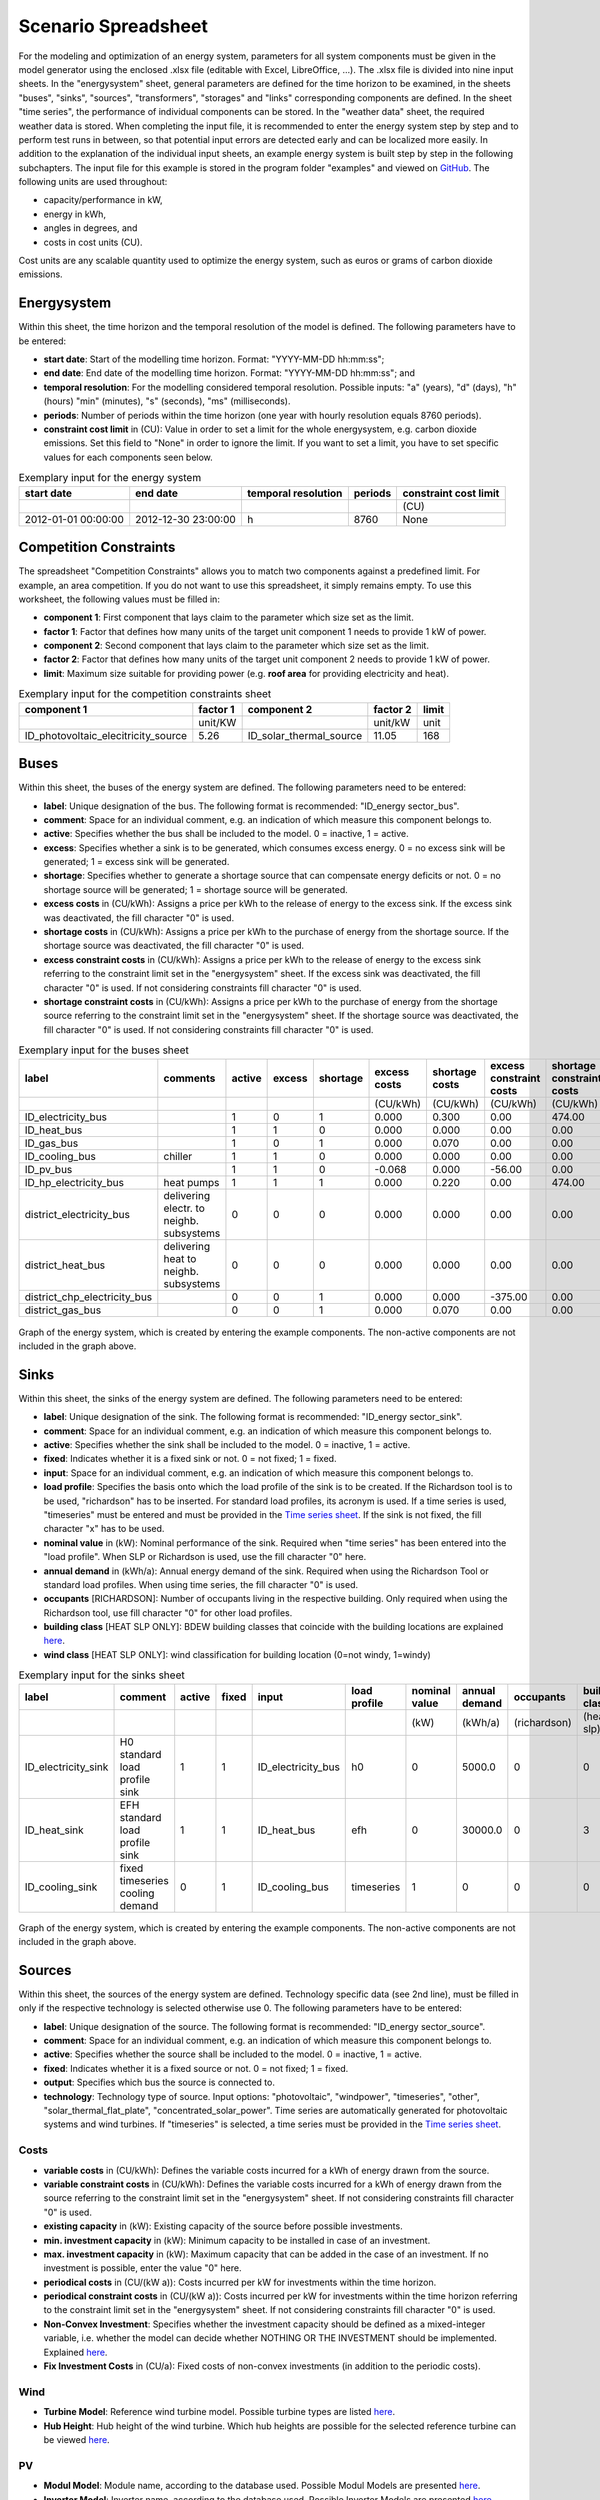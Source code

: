 Scenario Spreadsheet
*************************************************

For the modeling and optimization of an energy system, parameters for all system components must be given in the model 
generator using the enclosed .xlsx file (editable with Excel, LibreOffice, …). The .xlsx file is divided into nine 
input sheets. In the "energysystem" sheet, general parameters are defined for the time horizon to be examined, in the 
sheets "buses", "sinks", "sources", "transformers", "storages" and "links" corresponding components are defined. In 
the sheet "time series", the performance of individual components can be stored. In the "weather data" sheet, the 
required weather data is stored. When completing the input file, it is recommended to enter the energy system step by 
step and to perform test runs in between, so that potential input errors are detected early and can be localized more 
easily. In addition to the explanation of the individual input sheets, an example energy system is built step by step 
in the following subchapters. The input file for this example is stored in the program folder "examples" and viewed on 
`GitHub <https://github.com/chrklemm/SESMG/tree/master/examples>`_. The following units are used throughout:

- capacity/performance in kW,
- energy in kWh,
- angles in degrees, and
- costs in cost units (CU).

Cost units are any scalable quantity used to optimize the energy system, such as euros or grams of carbon dioxide emissions.

Energysystem
=================================================

Within this sheet, the time horizon and the temporal resolution of the model is defined. The following parameters have to be entered:

- **start date**: Start of the modelling time horizon. Format: "YYYY-MM-DD hh:mm:ss";
- **end date**: End date of the modelling time horizon. Format: "YYYY-MM-DD hh:mm:ss"; and
- **temporal resolution**: For the modelling considered temporal resolution. Possible inputs: "a" (years), "d" (days), "h" (hours) "min" (minutes), "s" (seconds), "ms" (milliseconds).
- **periods**: Number of periods within the time horizon (one year with hourly resolution equals 8760 periods).
- **constraint cost limit** in (CU): Value in order to set a limit for the whole energysystem, e.g. carbon dioxide emissions. Set this field to "None" in order to ignore the limit. If you want to set a limit, you have to set specific values for each components seen below.

   
.. csv-table:: Exemplary input for the energy system
   :header: start date,end date,temporal resolution,periods,constraint cost limit

   ,,,,(CU)
   2012-01-01 00:00:00,2012-12-30 23:00:00,h,8760,None
   
Competition Constraints
=================================================
The spreadsheet "Competition Constraints" allows you to match two components against a predefined limit.
For example, an area competition. If you do not want to use this spreadsheet, it simply remains empty. To use this worksheet, the following values must be filled in:

- **component 1**: First component that lays claim to the parameter which size set as the limit.
- **factor 1**: Factor that defines how many units of the target unit component 1 needs to provide 1 kW of power.
- **component 2**: Second component that lays claim to the parameter which size set as the limit.
- **factor 2**: Factor that defines how many units of the target unit component 2 needs to provide 1 kW of power.
- **limit**: Maximum size suitable for providing power (e.g. **roof area** for providing electricity and heat).

.. csv-table:: Exemplary input for the competition constraints sheet
   :header: component 1,factor 1,component 2,factor 2,limit

	,unit/KW,,unit/kW,unit
	ID_photovoltaic_elecitricity_source,5.26,ID_solar_thermal_source,11.05,168

Buses
=================================================

Within this sheet, the buses of the energy system are defined. The following parameters need to be entered:

- **label**: Unique designation of the bus. The following format is recommended: "ID_energy sector_bus".
- **comment**: Space for an individual comment, e.g. an indication of which measure this component belongs to.
- **active**: Specifies whether the bus shall be included to the model. 0 = inactive, 1 = active. 
- **excess**: Specifies whether a sink is to be generated, which consumes excess energy. 0 = no excess sink will be generated; 1 = excess sink will be generated.
- **shortage**: Specifies whether to generate a shortage source that can compensate energy deficits or not. 0 = no shortage source will be generated; 1 = shortage source will be generated.
- **excess costs** in (CU/kWh): Assigns a price per kWh to the release of energy to the excess sink. If the excess sink was deactivated, the fill character "0" is used.
- **shortage costs** in (CU/kWh): Assigns a price per kWh to the purchase of energy from the shortage source. If the shortage source was deactivated, the fill character "0" is used.
- **excess constraint costs** in (CU/kWh): Assigns a price per kWh to the release of energy to the excess sink referring to the constraint limit set in the "energysystem" sheet. If the excess sink was deactivated, the fill character "0" is used. If not considering constraints fill character "0" is used.
- **shortage constraint costs** in (CU/kWh): Assigns a price per kWh to the purchase of energy from the shortage source referring to the constraint limit set in the "energysystem" sheet. If the shortage source was deactivated, the fill character "0" is used. If not considering constraints fill character "0" is used.


.. csv-table:: Exemplary input for the buses sheet
   :header: label,comments,active,excess,shortage,excess costs,shortage costs,excess constraint costs,shortage constraint costs

   ,,,,,(CU/kWh),(CU/kWh),(CU/kWh),(CU/kWh)
   ID_electricity_bus,,1,0,1,0.000,0.300,0.00,474.00
   ID_heat_bus,,1,1,0,0.000,0.000,0.00,0.00
   ID_gas_bus,,1,0,1,0.000,0.070,0.00,0.00
   ID_cooling_bus,chiller,1,1,0,0.000,0.000,0.00,0.00
   ID_pv_bus,,1,1,0,-0.068,0.000,-56.00,0.00
   ID_hp_electricity_bus,heat pumps,1,1,1,0.000,0.220,0.00,474.00
   district_electricity_bus,delivering electr. to neighb. subsystems,0,0,0,0.000,0.000,0.00,0.00
   district_heat_bus,delivering heat to neighb. subsystems,0,0,0,0.000,0.000,0.00,0.00
   district_chp_electricity_bus,,0,0,1,0.000,0.000,-375.00,0.00
   district_gas_bus,,0,0,1,0.000,0.070,0.00,0.00
   
.. figure:: ../images/BSP_Graph_Bus.png
   :width: 100 %
   :alt: Bus_Graph
   :align: center

   Graph of the energy system, which is created by entering the example components. The non-active components are not included in the graph above.

Sinks
=================================================

Within this sheet, the sinks of the energy system are defined. The following parameters need to be entered:

- **label**: Unique designation of the sink. The following format is recommended: "ID_energy sector_sink".
- **comment**: Space for an individual comment, e.g. an indication of which measure this component belongs to.
- **active**: Specifies whether the sink shall be included to the model. 0 = inactive, 1 = active.
- **fixed**: Indicates whether it is a fixed sink or not. 0 = not fixed; 1 = fixed.
- **input**: Space for an individual comment, e.g. an indication of which measure this component belongs to.
- **load profile**: Specifies the basis onto which the load profile of the sink is to be created. If the Richardson tool is to be used, "richardson" has to be inserted. For standard load profiles, its acronym is used. If a time series is used, "timeseries" must be entered and must be provided in the `Time series sheet`_. If the sink is not fixed, the fill character "x" has to be used.
- **nominal value** in (kW): Nominal performance of the sink. Required when "time series" has been entered into the "load profile". When SLP or Richardson is used, use the fill character "0" here.
- **annual demand** in (kWh/a): Annual energy demand of the sink. Required when using the Richardson Tool or standard load profiles. When using time series, the fill character "0" is used.
- **occupants** [RICHARDSON]: Number of occupants living in the respective building. Only required when using the Richardson tool, use fill character "0" for other load profiles.
- **building class** [HEAT SLP ONLY]: BDEW building classes that coincide with the building locations are explained `here <https://spreadsheet-energy-system-model-generator.readthedocs.io/en/latest/structure_of_energy_system/structure.html#sinks>`_.
- **wind class** [HEAT SLP ONLY]: wind classification for building location (0=not windy, 1=windy)
 
.. csv-table:: Exemplary input for the sinks sheet
   :header: label,comment,active,fixed,input,load profile,nominal value,annual demand,occupants,building class,wind class

   ,,,,,,(kW),(kWh/a),(richardson),(heat slp),(heat slp)
   ID_electricity_sink,H0 standard load profile sink,1,1,ID_electricity_bus,h0,0,5000.0,0,0,0
   ID_heat_sink,EFH standard load profile sink,1,1,ID_heat_bus,efh,0,30000.0,0,3,0
   ID_cooling_sink,fixed timeseries cooling demand,0,1,ID_cooling_bus,timeseries,1,0,0,0,0

.. figure:: ../images/BSP_Graph_sink.png
   :width: 100 %
   :alt: Sink_Graph
   :align: center

   Graph of the energy system, which is created by entering the example components. The non-active components are not included in the graph above.

Sources
=================================================
Within this sheet, the sources of the energy system are defined. Technology specific data (see 2nd line), must be filled in only if the respective technology is selected otherwise use 0. The following parameters have to be entered:

- **label**: Unique designation of the source. The following format is recommended: "ID_energy sector_source".
- **comment**: Space for an individual comment, e.g. an indication of which measure this component belongs to.
- **active**: Specifies whether the source shall be included to the model. 0 = inactive, 1 = active.
- **fixed**: Indicates whether it is a fixed source or not. 0 = not fixed; 1 = fixed.
- **output**: Specifies which bus the source is connected to.
- **technology**: Technology type of source. Input options: "photovoltaic", "windpower", "timeseries", "other", "solar_thermal_flat_plate", "concentrated_solar_power". Time series are automatically generated for photovoltaic systems and wind turbines. If "timeseries" is selected, a time series must be provided in the `Time series sheet`_.
Costs
-------------------------
- **variable costs** in (CU/kWh): Defines the variable costs incurred for a kWh of energy drawn from the source.
- **variable constraint costs** in (CU/kWh): Defines the variable costs incurred for a kWh of energy drawn from the source referring to the constraint limit set in the "energysystem" sheet. If not considering constraints fill character "0" is used.
- **existing capacity** in (kW): Existing capacity of the source before possible investments.
- **min. investment capacity** in (kW): Minimum capacity to be installed in case of an investment.
- **max. investment capacity** in (kW): Maximum capacity that can be added in the case of an investment. If no investment is possible, enter the value "0" here.
- **periodical costs** in (CU/(kW a)): Costs incurred per kW for investments within the time horizon.
- **periodical constraint costs** in (CU/(kW a)): Costs incurred per kW for investments within the time horizon referring to the constraint limit set in the "energysystem" sheet. If not considering constraints fill character "0" is used.
- **Non-Convex Investment**: Specifies whether the investment capacity should be defined as a mixed-integer variable, i.e. whether the model can decide whether NOTHING OR THE INVESTMENT should be implemented. Explained `here <https://spreadsheet-energy-system-model-generator.readthedocs.io/en/latest/structure_of_energy_system/structure.html#investment>`_.
- **Fix Investment Costs** in (CU/a): Fixed costs of non-convex investments (in addition to the periodic costs).
Wind
-------------------------
- **Turbine Model**: Reference wind turbine model. Possible turbine types are listed `here <https://github.com/wind-python/windpowerlib/blob/dev/windpowerlib/oedb/turbine_data.csv>`_.
- **Hub Height**: Hub height of the wind turbine. Which hub heights are possible for the selected reference turbine can be viewed `here <https://github.com/wind-python/windpowerlib/blob/dev/windpowerlib/oedb/turbine_data.csv>`_.
PV
-------------------------
- **Modul Model**: Module name, according to the database used. Possible Modul Models are presented `here <https://github.com/chrklemm/SESMG/blob/master/docs/getting_started/modul_name.csv>`_.

- **Inverter Model**: Inverter name, according to the database used. Possible Inverter Models are presented `here <https://github.com/chrklemm/SESMG/blob/master/docs/getting_started/inverter_names.csv>`_.
- **Azimuth**: Specifies the orientation of the PV module in degrees. Values between 0 and 360 are permissible (0 = north, 90 = east, 180 = south, 270 = west). Use fill character "0" for other technologies.
- **Surface Tilt**: Specifies the inclination of the module in degrees (0 = flat). Use fill character "0" for other technologies.
- **Albedo**: Specifies the albedo value of the reflecting floor surface. Only required for photovoltaic sources, use fill character "0" for other technologies.
- **Altitude**: Height (above mean sea level) in meters of the photovoltaic module. Only required for photovoltaic sources, use fill character "0" for other technologies.
- **Latitude**: Geographic latitude (decimal number) of the photovoltaic module. Only required for photovoltaic sources, use fill character "0" for other technologies.
- **Longitude**: Geographic longitude (decimal number) of the photovoltaic module. Only required for photovoltaic sources, use fill character "0" for other technologies.
Concentrated Solar Power
------------------------------
- **Azimuth**: Specifies the orientation of the PV module in degrees. Values between 0 and 360 are permissible (0 = north, 90 = east, 180 = south, 270 = west). Use fill character "0" for other technologies.
- **Surface Tilt**: Specifies the inclination of the module in degrees (0 = flat). Use fill character "0" for other technologies.
- **ETA 0**: Optical efficiency of the collector. Use fill character "0" for other technologies.
- **A1**: Collector specific linear heat loss coefficient. Use fill character "0" for other technologies.
- **A2**: Collector specific quadratic heat loss coefficient. Use fill character "0" for other technologies.
- **C1**: Collector specific thermal loss parameter. Only required for Concentrated Solar Power source, use fill character "0" for other technologies.
- **C2**: Collector specific thermal loss parameter. Only required for Concentrated Solar Power source, use fill character "0" for other technologies.
- **Temperature Inlet** in (°C): Inlet temperature of the solar heat collector module. Use fill character "0" for other technologies.
- **Temperature Difference** in (°C): Temperature Difference between in- and outlet temperature of the solar heat collector module. Use fill character "0" for other technologies.
- **Cleanliness**: Cleanliness of a parabolic through collector. Only required for Concentrated Solar Power source, use fill character "0" for other technologies.
- **Electric Consumption**: Electric consumption of the collector system. Example: If value is set to 0,05, the electric consumption is 5 % of the energy output. Use fill character "0" for other technologies.
- **Peripheral Losses**: Heat loss coefficient for losses in the collector's peripheral system. Use fill character "0" for other technologies.
**Exemplary values for concentrated_solar_power technology**:

.. csv-table:: Exemplary values for concentrated_solar_power technology (The parameters refer to `Janotte, N; et al <https://www.sciencedirect.com/science/article/pii/S1876610214004664>`_)
   :header: Cleanliness,ETA 0,A1,A2,C1,C2
   
   solar heat,solar heat,solar heat,solar heat,solar heat,solar heat
   0.9,0.816,-0.00159,0.0000977,0.0622,0.00023


Solar Thermal Flatplate
------------------------------
- **Azimuth**: Specifies the orientation of the PV module in degrees. Values between 0 and 360 are permissible (0 = north, 90 = east, 180 = south, 270 = west). Use fill character "0" for other technologies.
- **Surface Tilt**: Specifies the inclination of the module in degrees (0 = flat). Use fill character "0" for other technologies.
- **ETA 0**: Optical efficiency of the collector. Use fill character "0" for other technologies.
- **A1**: Collector specific linear heat loss coefficient. Use fill character "0" for other technologies.
- **A2**: Collector specific quadratic heat loss coefficient. Use fill character "0" for other technologies.
- **Temperature Inlet** in (°C): Inlet temperature of the solar heat collector module. Use fill character "0" for other technologies.
- **Temperature Difference** in (°C): Temperature Difference between in- and outlet temperature of the solar heat collector module. Use fill character "0" for other technologies.
- **Electric Consumption**: Electric consumption of the collector system. Example: If value is set to 0,05, the electric consumption is 5 % of the energy output. Use fill character "0" for other technologies.
- **Peripheral Losses**: Heat loss coefficient for losses in the collector's peripheral system. Use fill character "0" for other technologies.
Timeseries
-------------------------
If you have choosen the technology "timeseries", you have to include a timeseries in the  `Time series sheet`_ or use default one.

Commodity
-------------------------
If you have choosen the technology "other", the solver has the opportunity to continuously adjust the power.

.. csv-table:: Exemplary input for the sources sheet
   :header: label,comment,active,fixed,technology,output,input,existing capacity,min. investment capacity,max. investment capapcity,non-convex investment,fix investment costs,variable costs,periodical costs,variable constraint costs,periodical constraint costs,Turbine Model,Hub Height,technology database,inverter database,Modul Model,Inverter Model,Albedo,Altitude,Azimuth,Surface Tilt,Latitude,Longitude,ETA 0,A1,A2,C1,C2,Temperature Inlet,Temperature Difference,Conversion Factor,Peripheral Losses,Electric Consumption,Cleanliness

   ,,,,,,solar heat,(kW),(kW),(kW),,(CU/a),(CU/kWh),(CU/(kW a)),(CU/kWh),(CU/(kW a)),windpower,windpower,PV,PV,PV,PV,PV,(m)| PV,(°),(°),(°),(°),solar heat,solar heat,solar heat,solar heat,solar heat,(°C) | solar heat,(°C)|solar heat,(sqm/kW) | solar heat,solar heat,solar heat,solar heat
   ID_photovoltaic_electricity_source,,1,1,photovoltaic,ID_pv_bus,None,0,0,20,0,0,0,90,56,0,0,0,SandiaMod,sandiainverter,Panasonic_VBHN235SA06B__2013_,ABB__MICRO_0_25_I_OUTD_US_240__240V_,0.18,60,180,35,52.13,7.36,0,0,0,0,0,0,0,0,0,0,0
   ID_solar_thermal_source,,1,1,solar_thermal_flat_plate,ID_heat_bus,ID_electricity_bus,0,0,20,0,0,0,40,25,0,0,0,0,0,0,0,0,0,20,10,52.13,7.36,0.719,1.063,0.005,0,0,40,15,1.89941306,0.05,0.06,0
   wind_turbine,,0,1,windpower,electricity_bus,None,0,0,30,0,0,0,100,9,0,E-126/4200,135,0,0,0,0,0,0,0,0,0,0,0,0,0,0,0,0,0,0,0,0,0


.. figure:: ../images/BSP_Graph_source.png
   :width: 100 %
   :alt: Source_Graph
   :align: center

   Graph of the energy system, which is created by entering the example components of sources sheet. The non-active components are not included in the graph above.
   
Transformers
=================================================

Within this sheet, the transformers of the energy system are defined. 

The following parameters have to be entered:


- **label**: Unique designation of the transformer. The following format is recommended: "ID_energy sector_transformer".
- **comment**: Space for an individual comment, e.g. an indication of which measure this component belongs to.
- **active**: Specifies whether the transformer shall be included to the model. 0 = inactive, 1 = active.
- **transformer type**: Indicates what kind of transformer it is. Possible entries: "GenericTransformer" for linear transformers with constant efficiencies; "GenericCHP" for transformers with varying efficiencies; "compression_heat_transformer"; "absorption_heat_transformer".
- **mode**: Specifies, if a compression or absorption heat transformer is working as "chiller" or "heat_pump". Only required if "transformer type" is set to "compression_heat_transformer" or "absorption_heat_transformer". Otherwise has to be set to "None", "none", "0".
- **input**: Specifies the bus from which the input to the transformer comes from.
- **output**: Specifies bus to which the output of the transformer is forwarded to. For CHP Transformers it should be the electric output.
- **output2**: Specifies the bus to which the output of the transformer is forwarded to, if there are several outputs. If there is no second output, the fill character "0" must be entered here.

Costs
---------------------
- **variable input costs** in (CU/kWh): Variable costs incurred per kWh of input energy supplied.
- **variable output costs** in (CU/kWh): Variable costs incurred per kWh of output energy supplied.
- **variable output costs 2** in (CU/kWh): Variable costs incurred per kWh of output 2 energy supplied.
- **variable input constraint costs** in (CU/kWh): Variable constraint costs incurred per kWh of input energy supplied referring to the constraint limit set in the "energysystem" sheet. If not considering constraints fill character "0" is used.
- **variable output constraint costs** in (CU/kWh): Variable constraint costs incurred per kWh of output energy supplied referring to the constraint limit set in the "energysystem" sheet. If not considering constraints fill character "0" is used.
- **variable output constraint costs 2** in (CU/kWh): Variable constraint costs incurred per kWh of output 2 energy supplied referring to the constraint limit set in the "energysystem" sheet. If not considering constraints fill character "0" is used.
- **existing capacity** in (kW): Already installed capacity of the transformer.
- **min investment capacity** in (kW): Minimum transformer capacity to be installed.
- **max investment capacity** in (kW): Maximum  installable transformer capacity in addition to the previously existing one.
- **periodical costs** in (CU/a): Costs incurred per kW for investments within the time horizon.
- **periodical constraint costs** in (CU/(kW a)): Constraint costs incurred per kW for investments within the time horizon. If not considering constraints fill character "0" is used.
- **Non-Convex Investment**: Specifies whether the investment capacity should be defined as a mixed-integer variable, i.e. whether the model can decide whether NOTHING OR THE INVESTMENT should be implemented. Explained `here <https://spreadsheet-energy-system-model-generator.readthedocs.io/en/latest/structure_of_energy_system/structure.html#investment>`_.
- **Fix Investment Costs** in (CU/a): Fixed costs of non-convex investments (in addition to the periodic costs)
Generic Transformer
------------------------
- **efficiency**: Specifies the efficiency of the first output. Values between 0 and 1 are allowed entries.
- **efficiency2**: Specifies the efficiency of the second output, if there is one. Values between 0 and 1 are entered. If there is no second output, the fill character "0" must be entered here.
GenericCHP
------------------------
- **min. share of flue gas loss**: Percentage flue gas losses of the operating point with maximum heat extraction.
- **max. share of flue gas loss**:  Percentage flue gas losses of the operating point with minimum heat extraction.
- **min. electric power** in (kW): Minimum electrical power supply without heat extraction (district heating).
- **max. electric power** in (kW): Maximum electrical power supply without heat extraction (district heating).
- **min. electric efficiency**: Specifies the minimum electric efficiency without heat extraction (district heating). Values between 0 and 1 are allowed entries.
- **max. electric efficiency**: Specifies the minimum electric efficiency without heat extraction (district heating). Values between 0 and 1 are allowed entries.
- **minimal thermal output power** in (kW): Heat output taken from the exhaust gas via a condenser even in purely electric operation.
- **electric power loss index**: Reduction of the electrical power by "electric power loss index * extracted thermal power".
- **back pressure**: Defines rather the end pressure of "Turbine CHP" is higher than ambient pressure (input value has to be "1") or not (input value has to be "0"). For "Motoric CHP" it has to be "0".
Compression Heat Transformer
---------------------------------
The following parameters are only required, if "transformer type" is set to "CompressionHeatTransformer":

- **heat source**: Specifies the heat source. Possible heat sources are "GroundWater", "Ground", "Air" and "Water" possible.
- **temperature high** in (°C): Temperature of the high temperature heat reservoir. Only required if "mode" is set to "heat_pump".
- **temperature low** in (°C): Cooling temperature needed for cooling demand. Only required if "mode" is set to "chiller".
- **quality grade**: To determine the COP of a real machine a scale-down factor (the quality grade) is applied on the Carnot efficiency (see `oemof.thermal <https://github.com/wind-python/windpowerlib/blob/dev/windpowerlib/oedb/turbine_data.csv>`_).
- **area** in (sqm): Open spaces for ground-coupled compression heat transformers (GC-CHT).
- **length of the geoth. probe** in (m): Length of the vertical heat exchanger, only for GC-CHT.
- **heat extraction** in (kW/(m*a)): Heat extraction for the heat exchanger referring to the location, only for GC-CHT.
- **min. borehole area** in (sqm): Limited space due to the regeneation of the ground source, only for GC-CHT.
- **temp threshold icing**: Temperature below which icing occurs (see `oemof.thermal <https://github.com/wind-python/windpowerlib/blob/dev/windpowerlib/oedb/turbine_data.csv>`_). Only required if "mode" is set to "heat_pump".
- **factor icing**: COP reduction caused by icing (see `oemof.thermal <https://github.com/wind-python/windpowerlib/blob/dev/windpowerlib/oedb/turbine_data.csv>`_). Only required if "mode" is set to "heat_pump".
Absorption Heat Transformer
--------------------------------
The following parameters are only required, if "transformer type" is set to "AbsorptionHeatTransformer":

- **name**: Defines the way of calculating the efficiency of the absorption heat transformer. Possible inputs are: "Rotartica", "Safarik", "Broad_01", "Broad_02", and "Kuehn". "Broad_02" refers to a double-effect absorption chiller model, whereas the other keys refer to single-effect absorption chiller models.
- **high temperature** in (°C): Temperature of the heat source, that drives the absorption heat transformer.
- **chilling temperature** in (°C): Output temperature which is needed for the cooling demand.
- **electrical input conversion factor**: Specifies the relation of electricity consumption to energy input. Example: A value of 0,05 means, that the system comsumes 5 % of the input energy as electric energy.
- **recooling temperature difference** in (°C): Defines the temperature difference between temperature source for recooling and recooling cycle.
- **heat capacity of source**: Defines the heat capacity of the connected heat source e.g. extracted waste heat.

  
.. csv-table:: Exemplary input for the transformers sheet
   :header: label,comment,active,transformer type,mode,input,output,output2,efficiency,efficiency2,existing capacity,min. investment capacity,max. investment capacity,non-convex investment,fix investment costs,variable input costs,variable output costs,variable output costs 2,periodical costs,variable input constraint costs,variable output constraint costs,variable output constraint costs 2,periodical constraint costs,heat source,temperature high,temperature low,quality grade,area,length of the geoth. probe,heat extraction,min. borehole area,temp. threshold icing,factor icing,name,high temperature,chilling temperature,electrical input conversion factor,recooling temperature difference,min. share of flue gas loss,max. share of flue gas loss,min. electric power,max. electric power,min. electric efficiency, max. electric efficiency,minimal thermal output power,elec. power loss index,back pressure

	,,,,,,,,,,(kW),(kW),(kW),,(CU/a),(CU/kWh),(CU/kWh),(CU/kWh),(CU/(kW a)),(CU/kWh),(CU/kWh),(CU/kWh),(CU/(kW a)),,(°C),(°C),,(m²),(`m`),(kW/(m*a)),(m²),(°C),,,(°C),(°C),,(°C),,,(kW),(kW),,,(kW)
 	ID_gasheating_transformer,,1,GenericTransformer,0,ID_gas_bus,ID_heat_bus,None,0.85,0,10,0,20,0,0,0,0,0,70,0,200,0,0,0,0,0,0,0,0,0,0,0,0,0,0,0,0,0,0,0,0,0,0,0,0,0,0
	ID_GCHP_transformer,ground-coupled heat pump,1,compression_heat_transformer,heat_pump,ID_hp_electricity_bus,ID_heat_bus,None,1,0,0,0,20,0,0,0,0,0,115.57,0,0,0,0,Ground,60,0,0.6,1000,100,0.05,100,3,0.8,0,0,0,0,0,0,0,0,0,0,0,0,0,0
	ID_ASCH_transformer,air source chiller,1,compression_heat_transformer,chiller,ID_hp_electricity_bus,ID_cooling_bus,None,1,0,0,0,20,0,0,0,0,0,100,0,0,0,0,Air,0,-10,0.4,0,0,0,0,0,0,0,0,0,0,0,0,0,0,0,0,0,0,0,0
	ID_AbsCH_transformer,absorption chiller,1,absorption_heat_transformer,chiller,ID_hp_electricity_bus,ID_cooling_bus,None,1,0,0,0,20,0,0,0,0,0,100,0,0,0,0,0,0,0,0,0,0,0,0,0,0,Kuehn,85,10,0.05,6,0,0,0,0,0,0,0,0,0
	ID_ASHP_transformer,air source heat pump,1,compression_heat_transformer,heat_pump,ID_hp_electricity_bus,ID_heat_bus,None,1,0,0,0,20,0,0,0,0,0,112.78,0,0,0,0,Air,60,0,0.4,0,0,0,0,3,0.8,0,0,0,0,0,0,0,0,0,0,0,0,0,0
	ID_chp_transformer,,0,GenericTransformer,0,district_gas_bus,district_chp_electricity_bus,district_heat_bus,0.35,0.55,0,0,20,0,0,0,0,0,50,0,375,130,0,0,0,0,0,0,0,0,0,0,0,0,0,0,0,0,0,0,0,0,0,0,0,0,0
	
.. figure:: ../images/BSP_Graph_transformer.png
   :width: 100 %
   :alt: Transformer_Graph
   :align: center

   Graph of the energy system, which is created by entering the example components. The non-active components are not included in the graph above.

Storages
=================================================

Within this sheet, the sinks of the energy system are defined. The following parameters have to be entered:

- **label**: Unique designation of the storage. The following format is recommended: "ID_energy sector_storage".
- **comment**: Space for an individual comment, e.g. an indication of which measure this component belongs to.
- **active**: Specifies whether the storage shall be included to the model. 0 = inactive, 1 = active.
- **storage type**: Defines whether the storage is a "Generic" or a "Stratified" sorage. These two inputs are possible.
- **bus**: Specifies which bus the storage is connected to.
- **input/capacity ratio** (invest): Indicates the performance with which the memory can be charged.
- **output/capacity ratio** (invest): Indicates the performance with which the memory can be discharged.
- **efficiency inflow**: Specifies the charging efficiency.
- **efficiency outflow**: Specifies the discharging efficiency.
- **initial capacity**: Specifies how far the memory is loaded at time 0 of the simulation. Value must be between 0 and 1.
- **capacity min**: Specifies the minimum amount of memory that must be loaded at any given time. Value must be between 0 and 1.
- **capacity max**: Specifies the maximum amount of memory that can be loaded at any given time. Value must be between 0 and 1.

Costs
--------------------
- **existing capacity** in (kW): Previously installed capacity of the storage.
- **min. investment capacity** in (kW): Minimum storage capacity to be installed.
- **max. investment capacity** in (kW): Maximum in addition to existing capacity, installable storage capacity.
- **Non-Convex Investment**: Specifies whether the investment capacity should be defined as a mixed-integer variable, i.e. whether the model can decide whether NOTHING OR THE INVESTMENT should be implemented.  Explained `here <https://spreadsheet-energy-system-model-generator.readthedocs.io/en/latest/structure_of_energy_system/structure.html#investment>`_.
- **Fix Investment Costs** in (CU/a): Fixed costs of non-convex investments (in addition to the periodic costs)
- **variable input costs**: Indicates how many costs arise for charging with one kWh.
- **variable output costs**: Indicates how many costs arise for charging with one kWh.
- **periodical costs** in (CU/a): Costs incurred per kW for investments within the time horizon.
- **variable input constraint costs**: Indicates how many costs arise for charging with one kWh referring to the constraint limit set in the "energysystem" sheet. If not considering constraints fill character "0" is used.
- **variable output constraint costs**: Indicates how many costs arise for charging with one kWh referring to the constraint limit set in the "energysystem" sheet. If not considering constraints fill character "0" is used.
- **periodical constraint costs** in (CU/a): Costs incurred per kW for investments within the time horizon referring to the constraint limit set in the "energysystem" sheet. If not considering constraints fill character "0" is used.
Generic Storage
---------------------
- **capacity loss** (Generic only): Indicates the storage loss per time unit. Only required, if the "storage type" is set to "Generic".
Stratified Storage
---------------------
- **diameter** in (m) | (Stratified Storage): Defines the diameter of a stratified thermal storage, which is necessary for the calculation of thermal losses.
- **temperature high** in (°C) | (Stratified Storage): Outlet temperature of the stratified thermal storage.
- **temperature low** in (°C) | (Stratified Storage): Inlet temperature of the stratified thermal storage.
- **U value** in (W/(sqm*K)) | (Stratified Storage): Thermal transmittance coefficient

.. csv-table:: Exemplary input for the storages sheet
   :header: label,comment,active,storage type,bus,input/capacity ratio,output/capacity ratio,efficiency inflow,efficiency outflow,initial capacity,capacity min,capacity max,existing capacity,min. investment capacity,max. investment capacity,non-convex investment,fix investment costs,variable input costs,variable output costs,periodical costs,variable input constraint costs,variable output constraint costs,periodical constraint costs,capacity loss,diameter,temperature high,temperature low,U value

	,,,,,(invest),(invest),,,,,,(kWh),(kWh),(kWh),,(CU/a),(CU/kWh),(CU/kWh),(CU/(kWh a)),(CU/kWh),(CU/kWh),(CU/(kWh a)),Generic Storage,(`m`) | Stratified Storage,(°C) | Stratified Storage,Stratified Storage,(W/(m²*K)) | Stratified Storage
	ID_battery_storage,,1,Generic,ID_electricity_bus,0.17,0.17,1,0.98,0,0.1,1,0,0,100,0,0,0,0,70,0,0,400,0,0,0,0,0
	ID_thermal_storage,,1,Generic,ID_heat_bus,0.17,0.17,1,0.98,0,0.1,0.9,0,0,100,0,0,0,20,35,0,0,100,0,0,0,0,0
	ID_stratified_thermal_storage,,0,Stratified,ID_heat_bus,0.2,0.2,1,0.98,0,0.05,0.95,0,0,100,0,0,0,20,35,0,0,100,0,0.8,60,40,0.04
	district_battery_storage,,0,Generic,district_electricity_bus,0.17,0.17,1,0.98,0,0.1,1,0,0,1000,0,0,0,0,10,0,0,10,0,0,0,0,0
	
.. figure:: ../images/BSP_Graph_Storage.png
   :width: 100 %
   :alt: Transformer_Graph
   :align: center

   Graph of the energy system, which is created after entering the example components. The non-active components are not included in the graph above.
   
Links
=================================================

Within this sheet, the links of the energy system are defined. The following parameters have 
to be entered:

- **label**: Unique designation of the link. The following format is recommended: "ID_energy sector_transformer"
- **comment**: Space for an individual comment, e.g. an indication of  which measure this component belongs to.
- **active**: Specifies whether the link shall be included to the model. 0 = inactive, 1 = active. 
- **bus1**: First bus to which the link is connected. If it is a directed link, this is the input bus.
- **bus2**: Second bus to which the link is connected. If it is a directed link, this is the output bus.
- **(un)directed**: Specifies whether it is a directed or an undirected link. Input options: "directed", "undirected".
- **efficiency**: Specifies the efficiency of the link. Values between 0 and 1 are allowed entries.
Costs
-------------------
- **variable output costs** in (CU/kWh): Specifies the efficiency of the first output. Values between 0 and 1 are allowed entries.
- **variable constraint costs** in (CU/kWh): Costs incurred per kWh referring to the constraint limit set in the "energysystem" sheet. If not considering constraints fill character "0" is used.
- **existing capacity** in (kW): Already installed capacity of the link.
- **min. investment capacity** in (kW): Minimum, in addition to existing capacity, installable capacity.
- **max. investment capacity** in (kW): Maximum capacity to be installed.
- **periodical costs** in (CU/(kW a)): Costs incurred per kW for investments within the time horizon.
- **Non-Convex Investment**: Specifies whether the investment capacity should be defined as a mixed-integer variable, i.e. whether the model can decide whether NOTHING OR THE INVESTMENT should be implemented. Explained `here <https://spreadsheet-energy-system-model-generator.readthedocs.io/en/latest/structure_of_energy_system/structure.html#investment>`_.
- **Fix Investment Costs** in (CU/a): Fixed costs of non-convex investments (in addition to the periodic costs)

.. csv-table:: Exemplary input for the link sheet
   :header: label,comment,active,(un)directed,bus1,bus2,efficiency,existing capacity,min. investment capacity,max. investment capacity,non-convex investment,fix investment costs,variable output costs,periodical costs,variable constraint costs,periodical constraint costs

	,,,,,,,(kW),(kW),(kW),,(CU/a),(CU/kWh),(CU/(kW a)),(CU/kWh),(CU/(kW a))
	ID_pv_to_ID_electricity_link,,1,directed,ID_pv_bus,ID_electricity_bus,1,0,0,0,0,0,0,0,0,0
	ID_electricity_to_ID_hp_electricity_bus,,1,directed,ID_electricity_bus,ID_hp_electricity_bus,1,0,0,0,0,0,0,0,0,0
	districtheat_directed_link,,0,directed,district_heat_bus,ID_heat_bus,0.85,0,0,0,0,0,0,0,0,0
	districtheat_undirected_link,,0,undirected,district_heat_bus,ID_heat_bus,0.85,0,0,0,0,0,0,0,0,0
	district_electricity_link,,0,directed,district_electricity_bus,ID_electricity_bus,1,0,0,0,0,0,0.1438,0,0,0
	district_chp_to_district_electricity_bus,,0,directed,district_chp_electricity_bus,district_electricity_bus,1,0,0,0,0,0,0.1438,0,0,0
	ID_pv_to_district_electricity_link,,0,directed,ID_pv_bus,ID_electricity_bus,1,0,0,0,0,0,0.1438,0,0,0
	
.. figure:: ../images/BSP_Graph_link.png
   :width: 100 %
   :alt: bsp-graph-link
   :align: center

   Graph of the energy system, which is created by entering the example components. The non-active components are not included in the graph above.

.. _`Time series sheet`:

Time Series
=================================================

Within this sheet, time series of components of which no automatically created time series exist, are stored. More 
specifically, these are sinks to which the property "load profile" have been assigned as "timeseries" and sources 
with the "technology" property "timeseries". The following parameters have to be entered:

- **timestamp**: Points in time to which the stored time series are related. Should be within the time horizon defined in the sheet "timesystem".
- **timeseries**: Time series of a sink or a source  which has been assigned the property "timeseries" under the attribute "load profile" or "technology. Time series contain a value between 0 and 1 for each point in time, which indicates the proportion of installed capacity accounted for by the capacity produced at that point in time. In the header line, the name must rather be entered in the format "componentID.fix" if the component enters the power system as a fixed component or it requires two columns in the format "componentID.min" and "componentID.max" if it is an unfixed component. The columns "componentID.min/.max" define the range that the solver can use for its optimisation.

 
 
.. csv-table:: Exemplary input for time series sheet
   :header: timestamp,residential_electricity_demand.actual_value,fixed_timeseries_electricty_source.fix, unfixed_timeseries_electricty_source.min,unfixed_timeseries_electricty_source.max,fixed_timeseries_electricity_sink.fix,unfixed_timeseries_electricity_sink.min,unfixed_timeseries_electricity_sink.max,fixed_timeseries_cooling_demand_sink.fix

   2012-01-01 00:00:00,0.559061982,0.000000,0.000000,1.000000,0.000000,0.000000,1.000000,100
   2012-01-01 01:00:00,0.533606486,0.041667,0.000000,0.500000,0.041667,0.000000,0.500000,100
   2012-01-01 02:00:00,0.506058757,0.083333,0.000000,0.333333,0.083333,0.000000,0.333333,100
   2012-01-01 03:00:00,0.504140877,0.125000,0.000000,0.250000,0.125000,0.000000,0.250000,100
   2012-01-01 04:00:00,0.507104873,0.166667,0.000000,0.200000,0.166667,0.000000,0.200000,100
   2012-01-01 05:00:00,0.511376515,0.208333,0.000000,0.166667,0.208333,0.000000,0.166667,100
   2012-01-01 06:00:00,0.541801064,0.250000,0.000000,0.142857,0.250000,0.000000,0.142857,100
   2012-01-01 07:00:00,0.569261616,0.291667,0.000000,0.125000,0.291667,0.000000,0.125000,100
   2012-01-01 08:00:00,0.602998867,0.333333,0.000000,0.111111,0.333333,0.000000,0.111111,100
   2012-01-01 09:00:00,0.629064598,0.375000,0.000000,0.100000,0.375000,0.000000,0.100000,100






Weather Data
=================================================

If electrical load profiles are simulated with the Richardson tool, heating load profiles with the demandlib or 
photovoltaic systems with the feedinlib, weather data must be stored here. The weather 
data time system should be in conformity with the model’s time system, defined in the sheet "timesystem".

- **timestamp**: Points in time to which the stored weather data are related. 
- **dhi**: diffuse horizontal irradiance in W/m\ :sup:`2`
- **dirhi**: direct horizontal irradiance in W/m\ :sup:`2`
- **pressure**: air pressure in Pa
- **windspeed**: wind speed, measured at 10 m height, in unit m/s
- **z0**: roughness length of the environment in units m
- **ground_temp**: constant ground temperature at 100 m depth
- **water_temp**: varying water temperature of a river depending on the air temperature
- **groundwater_temp**: constant temperatur of the ground water at 6 - 10 m depth in North Rhine-Westphalia

.. csv-table:: Exemplary input for weather data
   :header: timestamp,dhi,dirhi,pressure,temperature,windspeed,z0,ground_temp,water_temp,groundwater_temp

   2012-01-01 00:00:00,0.00,0.00,98405.70,10.33,7.2,0.15,13.7,14.62,13.06
   2012-01-01 01:00:00,0.00,0.00,98405.70,10.33,7.8,0.15,13.7,14.62,13.06
   2012-01-01 02:00:00,0.00,0.00,98405.70,10.48,7.7,0.15,13.7,14.71,13.06
   2012-01-01 03:00:00,0.00,0.00,98405.70,10.55,7.7,0.15,13.7,14.75,13.06
   2012-01-01 04:00:00,0.00,0.00,98405.70,10.93,7.8,0.15,13.7,14.99,13.06
   2012-01-01 05:00:00,0.00,0.00,98405.70,10.90,8.5,0.15,13.7,14.97,13.06
   2012-01-01 06:00:00,0.00,0.00,98405.70,10.88,8.5,0.15,13.7,14.96,13.06
   2012-01-01 07:00:00,0.00,0.00,98405.70,11.22,7.9,0.15,13.7,15.17,13.06
   2012-01-01 08:00:00,0.00,0.00,98405.70,11.68,8.7,0.15,13.7,15.46,13.06
   2012-01-01 09:00:00,0.56,0.56,98405.70,11.87,8.6,0.15,13.7,15.57,13.06
   2012-01-01 10:00:00,13.06,13.06,98405.70,11.65,8.0,0.15,13.7,15.44,13.06


